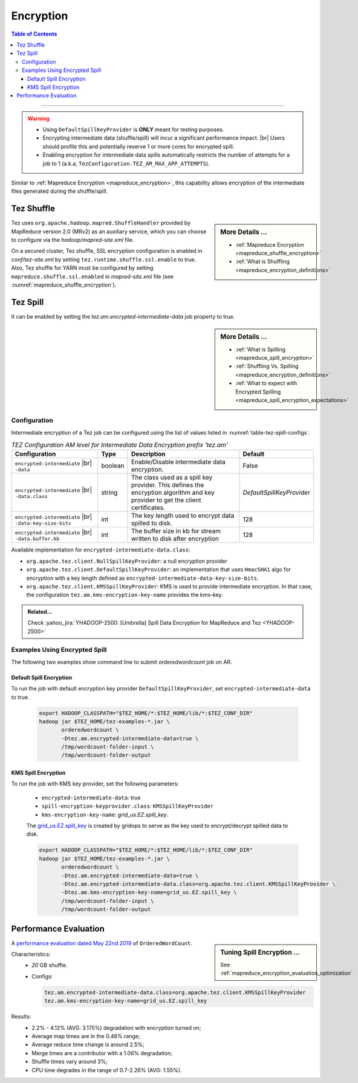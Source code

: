 ..  _tez_encryption:

**********
Encryption
**********

.. contents:: Table of Contents
  :local:
  :depth: 3

-----------

.. warning::
   * Using ``DefaultSpillKeyProvider`` is **ONLY** meant for testing purposes.
   * Encrypting intermediate data (shuffle/spill) will incur a
     significant performance impact. |br|
     Users should profile this and potentially reserve 1 or more cores for
     encrypted spill.
   * Enabling encryption for intermediate data spills automatically restricts
     the number of attempts for a job to 1
     (a.k.a, ``TezConfiguration.TEZ_AM_MAX_APP_ATTEMPTS``).


Similar to :ref:`Mapreduce Encryption <mapreduce_encryption>`,  this capability
allows encryption of the intermediate files generated during the shuffle/spill.


Tez Shuffle
===========

.. sidebar:: More Details ...

   * :ref:`Mapreduce Encryption <mapreduce_shuffle_encryption>`
   * :ref:`What is Shuffling <mapreduce_encryption_definitions>`

Tez uses ``org.apache.hadoop.mapred.ShuffleHandler`` provided by MapReduce version
2.0 (MRv2) as an auxiliary service, which you can choose to configure via the
`hadoop/mapred-site.xml` file.

On a secured cluster, Tez shuffle, SSL encryption configuration is enabled in
`conf/tez-site.xml` by setting ``tez.runtime.shuffle.ssl.enable`` to true. 
Also, Tez shuffle for YARN must be configured by setting
``mapreduce.shuffle.ssl.enabled`` in `mapred-site.xml` file
(see :numref:`mapreduce_shuffle_encryption`).


Tez Spill
=========

It can be enabled by setting the `tez.am.encrypted-intermediate-data` job property
to true.

.. sidebar:: More Details ...

   * :ref:`What is Spilling <mapreduce_spill_encryption>`
   * :ref:`Shuffling Vs. Spilling <mapreduce_encryption_definitions>`
   * :ref:`What to expect with Encrypted Spilling <mapreduce_spill_encryption_expectations>`

.. _tez_spill_encryption_config:

Configuration
-------------

Intermediate encryption of a Tez job can be configured using the list of values
listed in :numref:`table-tez-spill-configs`.

.. _tez_spill_encryption:

.. table:: `TEZ Configuration AM level for Intermediate Data Encryption prefix 'tez.am'`
  :widths: auto
  :name: table-tez-spill-configs

  +---------------------------------------------------------+---------+--------------------------------------------------------------------------------------------------------------------------------+---------------------------+
  | Configuration                                           | Type    | Description                                                                                                                    | Default                   |
  +=========================================================+=========+================================================================================================================================+===========================+
  | ``encrypted-intermediate`` |br| ``-data``               | boolean | Enable/Disable intermediate data encryption.                                                                                   | False                     |
  +---------------------------------------------------------+---------+--------------------------------------------------------------------------------------------------------------------------------+---------------------------+
  | ``encrypted-intermediate`` |br| ``-data.class``         | string  | The class used as a spill key provider. This defines the encryption algorithm and key provider to get the client certificates. | `DefaultSpillKeyProvider` |
  +---------------------------------------------------------+---------+--------------------------------------------------------------------------------------------------------------------------------+---------------------------+
  | ``encrypted-intermediate`` |br| ``-data-key-size-bits`` | int     | The key length used to encrypt data spilled to disk.                                                                           | 128                       |
  +---------------------------------------------------------+---------+--------------------------------------------------------------------------------------------------------------------------------+---------------------------+
  | ``encrypted-intermediate`` |br| ``-data.buffer.kb``     | int     | The buffer size in kb for stream written to disk after encryption                                                              | 128                       |
  +---------------------------------------------------------+---------+--------------------------------------------------------------------------------------------------------------------------------+---------------------------+

Available implementation for ``encrypted-intermediate-data.class``:

* ``org.apache.tez.client.NullSpillKeyProvider``: a null encryption provider 
* ``org.apache.tez.client.DefaultSpillKeyProvider``: an implementation that uses
  ``HmacSHA1`` algo for encryption with a key length defined as
  ``encrypted-intermediate-data-key-size-bits``.
* ``org.apache.tez.client.KMSSpillKeyProvider``: KMS is used to provide
  intermediate encryption. In that case, the configuration
  ``tez.am.kms-encryption-key-name`` provides the kms-key.


.. admonition:: Related...
   :class: readingbox

   Check :yahoo_jira:`YHADOOP-2500: [Umbrella] Spill Data Encryption for MapReduce and Tez <YHADOOP-2500>`



.. _tez_spill_encryption_examples:

Examples Using Encrypted Spill
------------------------------

The following two examples show command line to submit `orderedwordcount` job on AR.

Default Spill Encryption
^^^^^^^^^^^^^^^^^^^^^^^^

To run the job with default encryption key provider ``DefaultSpillKeyProvider``,
set ``encrypted-intermediate-data`` to true.

  .. code-block:: bash

     export HADOOP_CLASSPATH="$TEZ_HOME/*:$TEZ_HOME/lib/*:$TEZ_CONF_DIR"
     hadoop jar $TEZ_HOME/tez-examples-*.jar \
            orderedwordcount \
            -Dtez.am.encrypted-intermediate-data=true \
            /tmp/wordcount-folder-input \
            /tmp/wordcount-folder-output

KMS Spill Encryption
^^^^^^^^^^^^^^^^^^^^

To run the job with KMS key provider, set the following parameters:

  * ``encrypted-intermediate-data``: true
  * ``spill-encryption-keyprovider.class``: ``KMSSpillKeyProvider``
  * ``kms-encryption-key-name``: `grid_us.EZ.spill_key`.

  The `grid_us.EZ.spill_key <https://ui.ckms.ouroath.com/prod/view-keygroup/grid_us.EZ/view-key/grid_us.EZ.spill_key>`_
  is created by gridops to serve as the key used to encrypt/decrypt spilled data to disk.

  .. code-block:: bash

     export HADOOP_CLASSPATH="$TEZ_HOME/*:$TEZ_HOME/lib/*:$TEZ_CONF_DIR"
     hadoop jar $TEZ_HOME/tez-examples-*.jar \
            orderedwordcount \
            -Dtez.am.encrypted-intermediate-data=true \
            -Dtez.am.encrypted-intermediate-data.class=org.apache.tez.client.KMSSpillKeyProvider \
            -Dtez.am.kms-encryption-key-name=grid_us.EZ.spill_key \
            /tmp/wordcount-folder-input \
            /tmp/wordcount-folder-output

.. _tez_spill_evaluation:

Performance Evaluation
======================

.. sidebar:: Tuning Spill Encryption ...

   See :ref:`mapreduce_encryption_evaluation_optimization`

A `performance evaluation dated May 22nd 2019 <https://docs.google.com/spreadsheets/d/1dFdW3KrZD55rZo69oPaaZqcr1sr74SAsiNu5tSojCxk/edit#gid=2038478652>`_ of ``OrderedWordCount``.


Characteristics:
  * `20` GB shuffle.
  * Configs:
    
    .. code-block:: bash

      tez.am.encrypted-intermediate-data.class=org.apache.tez.client.KMSSpillKeyProvider
      tez.am.kms-encryption-key-name=grid_us.EZ.spill_key

Results:
  * 2.2% - 4.12% (AVG: 3.175%) degradation with encryption turned on;
  * Average map times are in the 0.46% range;
  * Average reduce time change is around 2.5%;
  * Merge times are a contributor with a 1.06% degradation;
  * Shuffle times vary around 3%;
  * CPU time degrades in the range of 0.7-2.26% (AVG: 1.55%).
